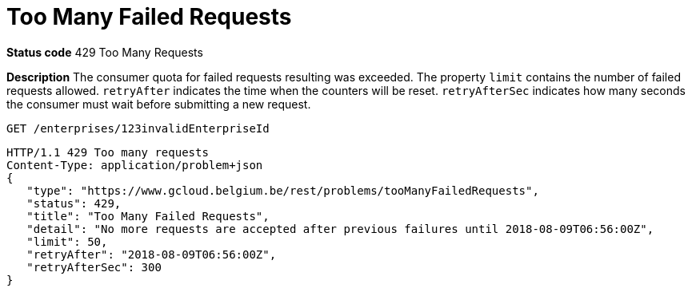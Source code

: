 [[tooManyFailedRequestsProblem]]
= Too Many Failed Requests
:nofooter:

*Status code* 429 Too Many Requests

*Description* The consumer quota for failed requests resulting was exceeded.
The property `limit` contains the number of failed requests allowed.
`retryAfter` indicates the time when the counters will be reset.
`retryAfterSec` indicates how many seconds the consumer must wait before submitting a new request.

```
GET /enterprises/123invalidEnterpriseId
```
```
HTTP/1.1 429 Too many requests
Content-Type: application/problem+json
{
   "type": "https://www.gcloud.belgium.be/rest/problems/tooManyFailedRequests",
   "status": 429,
   "title": "Too Many Failed Requests",
   "detail": "No more requests are accepted after previous failures until 2018-08-09T06:56:00Z",
   "limit": 50,
   "retryAfter": "2018-08-09T06:56:00Z",
   "retryAfterSec": 300
}
```